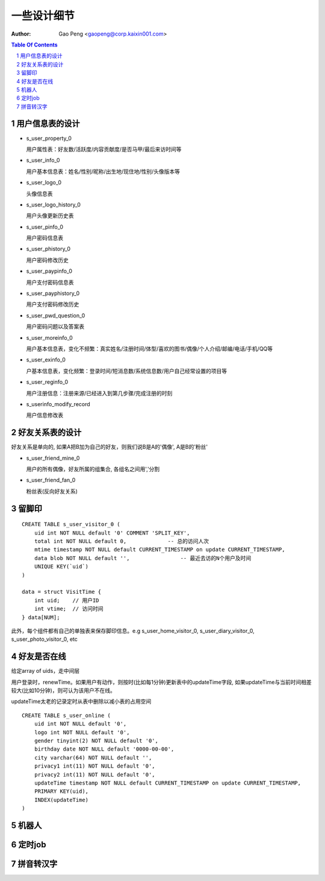 =======================
一些设计细节
=======================

:Author: Gao Peng <gaopeng@corp.kaixin001.com>

.. contents:: Table Of Contents
.. section-numbering::


用户信息表的设计
==========================

- s_user_property_0

  用户属性表：好友数/活跃度/内容贡献度/是否马甲/最后来访时间等

- s_user_info_0

  用户基本信息表：姓名/性别/昵称/出生地/现住地/性别/头像版本等

- s_user_logo_0

  头像信息表

- s_user_logo_history_0

  用户头像更新历史表

- s_user_pinfo_0

  用户密码信息表

- s_user_phistory_0

  用户密码修改历史

- s_user_paypinfo_0

  用户支付密码信息表

- s_user_payphistory_0
  
  用户支付密码修改历史

- s_user_pwd_question_0

  用户密码问题以及答案表

- s_user_moreinfo_0

  用户基本信息表，变化不频繁：真实姓名/注册时间/体型/喜欢的图书/偶像/个人介绍/邮编/电话/手机/QQ等

- s_user_exinfo_0

  户基本信息表，变化频繁：登录时间/短消息数/系统信息数/用户自己经常设置的项目等

- s_user_reginfo_0

  用户注册信息：注册来源/已经进入到第几步骤/完成注册的时刻

- s_userinfo_modify_record

  用户信息修改表


好友关系表的设计
=====================

好友关系是单向的, 如果A把B加为自己的好友，则我们说B是A的'偶像', A是B的'粉丝'

- s_user_friend_mine_0

  用户的所有偶像，好友所属的组集合, 各组名之间用','分割

- s_user_friend_fan_0

  粉丝表(反向好友关系)


留脚印
==========

::

    CREATE TABLE s_user_visitor_0 (
        uid int NOT NULL default '0' COMMENT 'SPLIT_KEY',
        total int NOT NULL default 0,             -- 总的访问人次
        mtime timestamp NOT NULL default CURRENT_TIMESTAMP on update CURRENT_TIMESTAMP,
        data blob NOT NULL default '',                -- 最近去访的N个用户及时间
        UNIQUE KEY(`uid`)
    )

    data = struct VisitTime {
        int uid;    // 用户ID
        int vtime;  // 访问时间
    } data[NUM];

此外，每个组件都有自己的单独表来保存脚印信息。e.g
s_user_home_visitor_0, s_user_diary_visitor_0, s_user_photo_visitor_0, etc



好友是否在线
==================

给定array of uids，走中间层

用户登录时，renewTime。如果用户有动作，则按时(比如每1分钟)更新表中的updateTime字段, 
如果updateTime与当前时间相差较大(比如10分钟)，则可认为该用户不在线。

updateTime太老的记录定时从表中删除以减小表的占用空间

::

    CREATE TABLE s_user_online (
        uid int NOT NULL default '0',
        logo int NOT NULL default '0',
        gender tinyint(2) NOT NULL default '0',
        birthday date NOT NULL default '0000-00-00',
        city varchar(64) NOT NULL default '',
        privacy1 int(11) NOT NULL default '0',
        privacy2 int(11) NOT NULL default '0',
        updateTime timestamp NOT NULL default CURRENT_TIMESTAMP on update CURRENT_TIMESTAMP,
        PRIMARY KEY(uid),
        INDEX(updateTime)
    )


机器人
============


定时job
=============


拼音转汉字
=============

